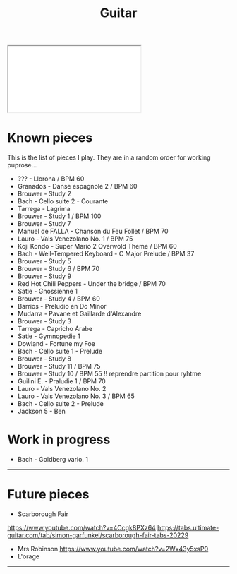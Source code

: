 #+TITLE: Guitar
#+OPTIONS: title:nil
#+OPTIONS: html-postamble:nil

#+BEGIN_EXPORT html
 <div class="container">
  <iframe class="responsive-iframe" src="./MIDI_PIANO_HTML/index.html"> </iframe>
</div>
#+END_EXPORT

* Known pieces

This is the list of pieces I play. They are in a random order for working puprose...


+ ??? - Llorona / BPM 60
+ Granados - Danse espagnole 2 / BPM 60
+ Brouwer - Study 2
+ Bach - Cello suite 2 - Courante
+ Tarrega - Lagrima
+ Brouwer - Study 1 / BPM 100
+ Brouwer - Study 7
+ Manuel de FALLA - Chanson du Feu Follet / BPM 70
+ Lauro - Vals Venezolano No. 1 / BPM 75
+ Koji Kondo - Super Mario 2 Overwold Theme / BPM 60
+ Bach - Well-Tempered Keyboard - C Major Prelude / BPM 37
+ Brouwer - Study 5
+ Brouwer - Study 6 / BPM 70
+ Brouwer - Study 9
+ Red Hot Chili Peppers - Under the bridge / BPM 70
+ Satie - Gnossienne 1
+ Brouwer - Study 4 / BPM 60
+ Barrios - Preludio en Do Minor
+ Mudarra - Pavane et Gaillarde d'Alexandre
+ Brouwer - Study 3
+ Tarrega - Capricho Árabe
+ Satie - Gymnopedie 1
+ Dowland - Fortune my Foe
+ Bach - Cello suite 1 - Prelude
+ Brouwer - Study 8
+ Brouwer - Study 11 / BPM 75
+ Brouwer - Study 10 / BPM 55 !! reprendre partition pour ryhtme
+ Guilini E. - Praludie 1 / BPM 70
+ Lauro - Vals Venezolano No. 2
+ Lauro - Vals Venezolano No. 3 / BPM 65
+ Bach - Cello suite 2 - Prelude
+ Jackson 5 - Ben

* Work in progress
+ Bach - Goldberg vario. 1

-----

* Future pieces

+ Scarborough Fair
https://www.youtube.com/watch?v=4Ccgk8PXz64
https://tabs.ultimate-guitar.com/tab/simon-garfunkel/scarborough-fair-tabs-20229
+ Mrs Robinson
 https://www.youtube.com/watch?v=2Wx43y5xsP0
+ L'orage

-----
